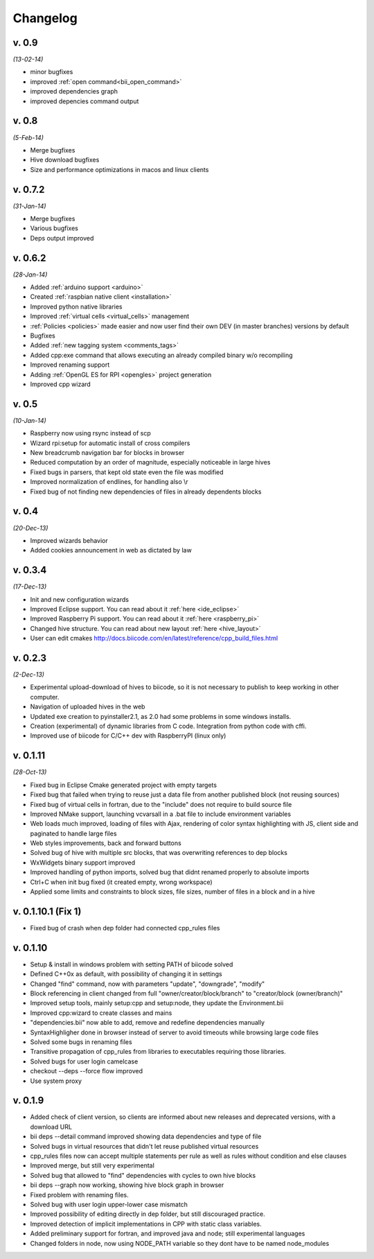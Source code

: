 .. _changelog:

Changelog
=========
v. 0.9
--------------------
*(13-02-14)*

* minor bugfixes
* improved :ref:`open command<bii_open_command>`
* improved dependencies graph
* improved depencies command output


v. 0.8
--------------------
*(5-Feb-14)*

* Merge bugfixes
* Hive download bugfixes
* Size and performance optimizations in macos and linux clients


v. 0.7.2
--------------------
*(31-Jan-14)*

* Merge bugfixes
* Various bugfixes
* Deps output improved


v. 0.6.2
--------------------
*(28-Jan-14)*

* Added :ref:`arduino support <arduino>`
* Created :ref:`raspbian native client <installation>`
* Improved python native libraries
* Improved :ref:`virtual cells <virtual_cells>` management
* :ref:`Policies <policies>` made easier and now  user find their own DEV (in master branches) versions by default
* Bugfixes
* Added :ref:`new tagging system <comments_tags>`
* Added cpp:exe command that allows executing an already compiled binary w/o recompiling
* Improved renaming support
* Adding :ref:`OpenGL ES for RPI <opengles>` project generation
* Improved cpp wizard


v. 0.5
--------------------
*(10-Jan-14)*


* Raspberry now using rsync instead of scp
* Wizard rpi:setup for automatic install of cross compilers
* New breadcrumb navigation bar for blocks in browser
* Reduced computation by an order of magnitude, especially noticeable in large hives
* Fixed bugs in parsers, that kept old state even the file was modified
* Improved normalization of endlines, for handling also \\r
* Fixed bug of not finding new dependencies of files in already dependents blocks


v. 0.4
-------------------
*(20-Dec-13)*

* Improved wizards behavior
* Added cookies announcement in web as dictated by law


v. 0.3.4
--------------------
*(17-Dec-13)*

* Init and new configuration wizards
* Improved Eclipse support. You can read about it :ref:`here <ide_eclipse>`
* Improved Raspberry Pi support. You can read about it :ref:`here <raspberry_pi>`
* Changed hive structure. You can read about new layout :ref:`here <hive_layout>`
* User can edit cmakes http://docs.biicode.com/en/latest/reference/cpp_build_files.html


v. 0.2.3  
--------------------
*(2-Dec-13)*

* Experimental upload-download of hives to biicode, so it is not necessary to publish to keep working in other computer.
* Navigation of uploaded hives in the web
* Updated exe creation to pyinstaller2.1, as 2.0 had some problems in some windows installs.
* Creation (experimental) of dynamic libraries from C code. Integration from python code with cffi.
* Improved use of biicode for C/C++ dev with RaspberryPI (linux only)


v. 0.1.11
---------
*(28-Oct-13)*

* Fixed bug in Eclipse Cmake generated project with empty targets
* Fixed bug that failed when trying to reuse just a data file from another published block (not reusing sources)
* Fixed bug of virtual cells in fortran, due to the "include" does not require to build source file
* Improved NMake support, launching vcvarsall in a .bat file to include environment variables
* Web loads much improved, loading of files with Ajax, rendering of color syntax highlighting with JS, client side and paginated to handle large files
* Web styles improvements, back and forward buttons
* Solved bug of hive with multiple src blocks, that was overwriting references to dep blocks
* WxWidgets binary support improved
* Improved handling of python imports, solved bug that didnt renamed properly to absolute imports
* Ctrl+C when init bug fixed (it created empty, wrong workspace)
* Applied some limits and constraints to block sizes, file sizes, number of files in a block and in a hive

v. 0.1.10.1 (Fix 1)
-------------------

* Fixed bug of crash when dep folder had connected cpp_rules files

v. 0.1.10
---------

* Setup & install in windows problem with setting PATH of biicode solved
* Defined C++0x as default, with possibility of changing it in settings
* Changed "find" command, now with parameters "update", "downgrade", "modify"
* Block referencing in client changed from full "owner/creator/block/branch" to "creator/block (owner/branch)"
* Improved setup tools, mainly  setup:cpp and setup:node, they update the Environment.bii
* Improved cpp:wizard to create classes and mains
* "dependencies.bii" now able to add, remove and redefine dependencies manually
* SyntaxHighligher done in browser instead of server to avoid timeouts while browsing large code files
* Solved some bugs in renaming files
* Transitive propagation of cpp_rules from libraries to executables requiring those libraries.
* Solved bugs for user login camelcase
* checkout --deps --force flow improved
* Use system proxy

v. 0.1.9
--------

* Added check of client version, so clients are informed about new releases and deprecated versions, with a download URL
* bii deps --detail command improved showing data dependencies and type of file
* Solved bugs in virtual resources that didn't let reuse published virtual resources
* cpp_rules files now can accept multiple statements per rule as well as rules without condition and else clauses
* Improved merge, but still very experimental
* Solved bug that allowed to "find" dependencies with cycles to own hive blocks
* bii deps --graph now working, showing hive block graph in browser
* Fixed problem with renaming files.
* Solved bug with user login upper-lower case mismatch
* Improved possibility of editing directly in dep folder, but still discouraged practice.
* Improved detection of implicit implementations in CPP with static class variables.
* Added preliminary support for fortran, and improved java and node; still experimental languages
* Changed folders in node, now using NODE_PATH variable so they dont have to be named node_modules
